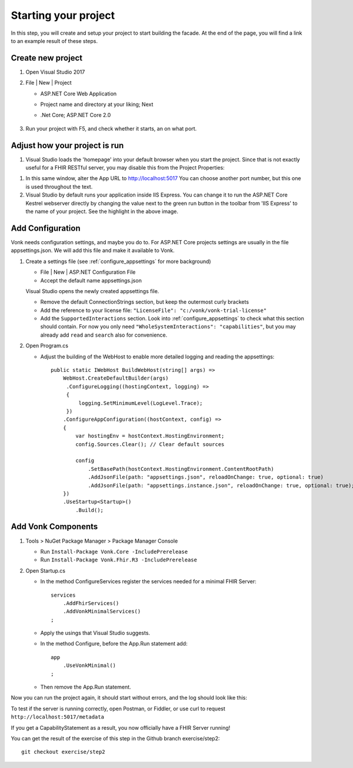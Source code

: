 .. _project_setup:

Starting your project
=====================

In this step, you will create and setup your project to start building the facade. At the end of the page, you will
find a link to an example result of these steps.

Create new project
------------------

#. Open Visual Studio 2017
#. File | New | Project

   * ASP.NET Core Web Application
   * Project name and directory at your liking; Next
   * .Net Core; ASP.NET Core 2.0

        .. image:: ./images/NewProject-1.PNG
            :align: center
#. Run your project with F5, and check whether it starts, an on what port.

Adjust how your project is run
------------------------------

#. Visual Studio loads the 'homepage' into your default browser when you start the project. Since that is not exactly useful for a FHIR RESTful server, you may disable this from the Project Properties:

.. image:: ./images/PreventBrowserLaunch.PNG
   :align: center

#. In this same window, alter the App URL to http://localhost:5017
   You can choose another port number, but this one is used throughout the text.

#. Visual Studio by default runs your application inside IIS Express. You can change it to run the ASP.NET Core Kestrel webserver directly by changing the value next to the green run button in the toolbar from 'IIS Express' to the name of your project.
   See the highlight in the above image.

Add Configuration
-----------------

Vonk needs configuration settings, and maybe you do to. For ASP.NET Core projects settings are usually in the file appsettings.json. We will add this file and make it available to Vonk.

#. Create a settings file (see :ref:`configure_appsettings` for more background)

   * File | New | ASP.NET Configuration File
   * Accept the default name appsettings.json
   
   
   Visual Studio opens the newly created appsettings file.

   * Remove the default ConnectionStrings section, but keep the outermost curly brackets
   * Add the reference to your license file: ``"LicenseFile": "c:/vonk/vonk-trial-license"``
   * Add the ``SupportedInteractions`` section. Look into :ref:`configure_appsettings` to check what this section should contain. 
     For now you only need ``"WholeSystemInteractions": "capabilities"``, but you may already add ``read`` and ``search`` also for convenience. 
#. Open Program.cs

   * Adjust the building of the WebHost to enable more detailed logging and reading the appsettings::

        public static IWebHost BuildWebHost(string[] args) =>
            WebHost.CreateDefaultBuilder(args)
             .ConfigureLogging((hostingContext, logging) =>
             {
                 logging.SetMinimumLevel(LogLevel.Trace);
             })
            .ConfigureAppConfiguration((hostContext, config) =>
            {
                var hostingEnv = hostContext.HostingEnvironment;
                config.Sources.Clear(); // Clear default sources

                config
                    .SetBasePath(hostContext.HostingEnvironment.ContentRootPath)
                    .AddJsonFile(path: "appsettings.json", reloadOnChange: true, optional: true)
                    .AddJsonFile(path: "appsettings.instance.json", reloadOnChange: true, optional: true); //Load instance specific settings. This file is intentionally not included in the Git repository.
            })
            .UseStartup<Startup>()
                .Build(); 

Add Vonk Components
-------------------

1. Tools > NuGet Package Manager > Package Manager Console

   * Run ``Install-Package Vonk.Core -IncludePrerelease``
   * Run ``Install-Package Vonk.Fhir.R3 -IncludePrerelease``

2. Open Startup.cs

   * In the method ConfigureServices register the services needed for a minimal FHIR Server::

        services
            .AddFhirServices()
            .AddVonkMinimalServices()
        ;

   * Apply the usings that Visual Studio suggests.

   * In the method Configure, before the App.Run statement add::
   
        app
            .UseVonkMinimal()
        ;

   * Then remove the App.Run statement.

Now you can run the project again, it should start without errors, and the log should look like this:

.. image:: ./images/FirstVonkRun_Log.PNG
            :align: center

To test if the server is running correctly, open Postman, or Fiddler, or use curl to request ``http://localhost:5017/metadata``

If you get a CapabilityStatement as a result, you now officially have a FHIR Server running!

You can get the result of the exercise of this step in the Github branch exercise/step2::

    git checkout exercise/step2
